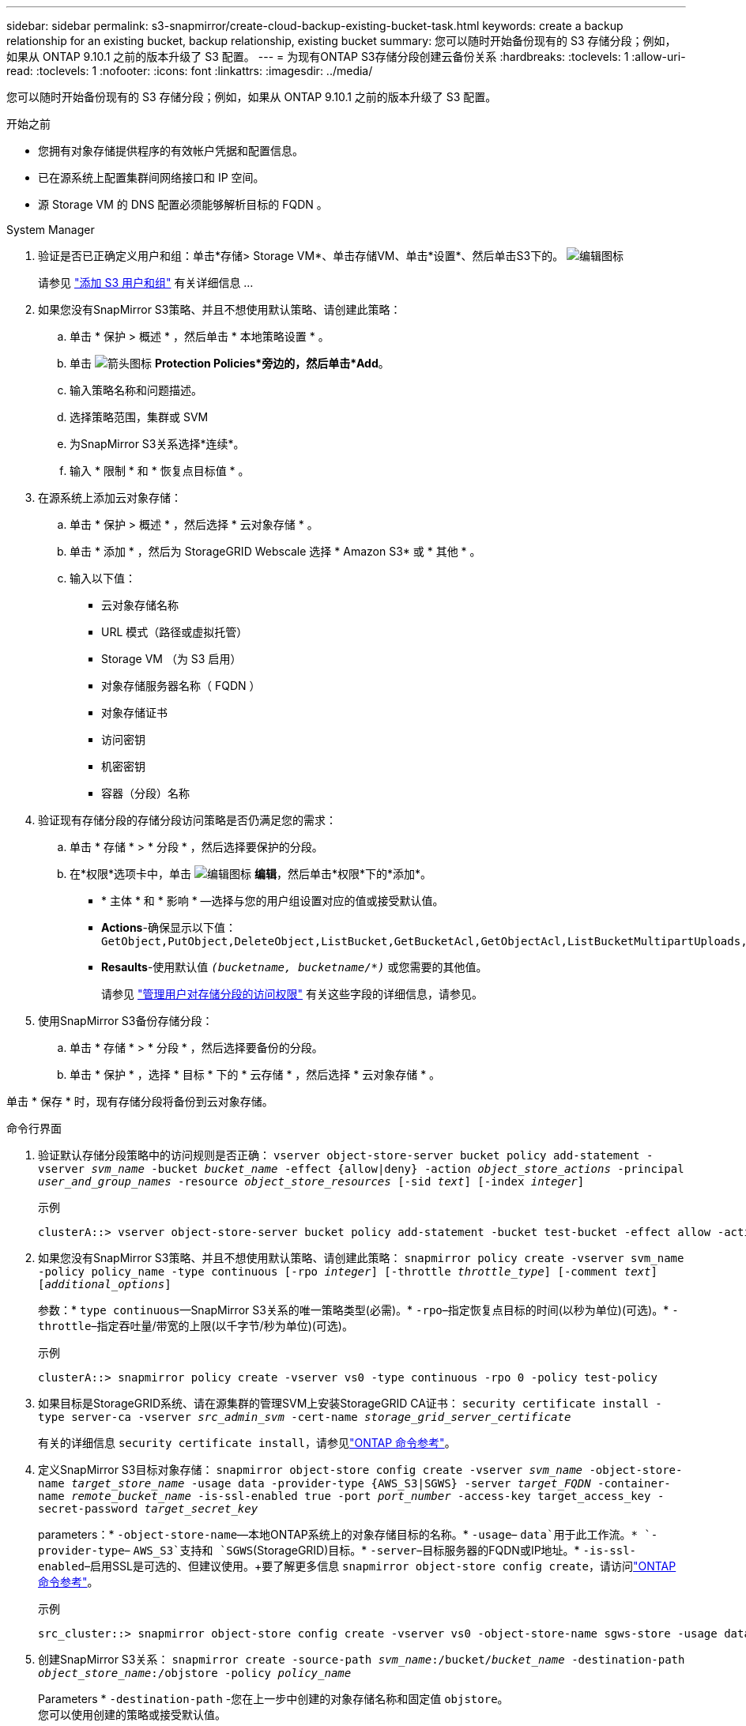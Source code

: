 ---
sidebar: sidebar 
permalink: s3-snapmirror/create-cloud-backup-existing-bucket-task.html 
keywords: create a backup relationship for an existing bucket, backup relationship, existing bucket 
summary: 您可以随时开始备份现有的 S3 存储分段；例如，如果从 ONTAP 9.10.1 之前的版本升级了 S3 配置。 
---
= 为现有ONTAP S3存储分段创建云备份关系
:hardbreaks:
:toclevels: 1
:allow-uri-read: 
:toclevels: 1
:nofooter: 
:icons: font
:linkattrs: 
:imagesdir: ../media/


[role="lead"]
您可以随时开始备份现有的 S3 存储分段；例如，如果从 ONTAP 9.10.1 之前的版本升级了 S3 配置。

.开始之前
* 您拥有对象存储提供程序的有效帐户凭据和配置信息。
* 已在源系统上配置集群间网络接口和 IP 空间。
* 源 Storage VM 的 DNS 配置必须能够解析目标的 FQDN 。


[role="tabbed-block"]
====
.System Manager
--
. 验证是否已正确定义用户和组：单击*存储> Storage VM*、单击存储VM、单击*设置*、然后单击S3下的。 image:icon_pencil.gif["编辑图标"]
+
请参见 link:../task_object_provision_add_s3_users_groups.html["添加 S3 用户和组"] 有关详细信息 ...

. 如果您没有SnapMirror S3策略、并且不想使用默认策略、请创建此策略：
+
.. 单击 * 保护 > 概述 * ，然后单击 * 本地策略设置 * 。
.. 单击 image:../media/icon_arrow.gif["箭头图标"] *Protection Policies*旁边的，然后单击*Add*。
.. 输入策略名称和问题描述。
.. 选择策略范围，集群或 SVM
.. 为SnapMirror S3关系选择*连续*。
.. 输入 * 限制 * 和 * 恢复点目标值 * 。


. 在源系统上添加云对象存储：
+
.. 单击 * 保护 > 概述 * ，然后选择 * 云对象存储 * 。
.. 单击 * 添加 * ，然后为 StorageGRID Webscale 选择 * Amazon S3* 或 * 其他 * 。
.. 输入以下值：
+
*** 云对象存储名称
*** URL 模式（路径或虚拟托管）
*** Storage VM （为 S3 启用）
*** 对象存储服务器名称（ FQDN ）
*** 对象存储证书
*** 访问密钥
*** 机密密钥
*** 容器（分段）名称




. 验证现有存储分段的存储分段访问策略是否仍满足您的需求：
+
.. 单击 * 存储 * > * 分段 * ，然后选择要保护的分段。
.. 在*权限*选项卡中，单击 image:icon_pencil.gif["编辑图标"] *编辑*，然后单击*权限*下的*添加*。
+
*** * 主体 * 和 * 影响 * —选择与您的用户组设置对应的值或接受默认值。
*** *Actions*-确保显示以下值： `GetObject,PutObject,DeleteObject,ListBucket,GetBucketAcl,GetObjectAcl,ListBucketMultipartUploads,ListMultipartUploadParts`
*** *Resaults*-使用默认值 `_(bucketname, bucketname/*)_` 或您需要的其他值。
+
请参见 link:../task_object_provision_manage_bucket_access.html["管理用户对存储分段的访问权限"] 有关这些字段的详细信息，请参见。





. 使用SnapMirror S3备份存储分段：
+
.. 单击 * 存储 * > * 分段 * ，然后选择要备份的分段。
.. 单击 * 保护 * ，选择 * 目标 * 下的 * 云存储 * ，然后选择 * 云对象存储 * 。




单击 * 保存 * 时，现有存储分段将备份到云对象存储。

--
.命令行界面
--
. 验证默认存储分段策略中的访问规则是否正确：
`vserver object-store-server bucket policy add-statement -vserver _svm_name_ -bucket _bucket_name_ -effect {allow|deny} -action _object_store_actions_ -principal _user_and_group_names_ -resource _object_store_resources_ [-sid _text_] [-index _integer_]`
+
.示例
[listing]
----
clusterA::> vserver object-store-server bucket policy add-statement -bucket test-bucket -effect allow -action GetObject,PutObject,DeleteObject,ListBucket,GetBucketAcl,GetObjectAcl,ListBucketMultipartUploads,ListMultipartUploadParts -principal - -resource test-bucket, test-bucket /*
----
. 如果您没有SnapMirror S3策略、并且不想使用默认策略、请创建此策略：
`snapmirror policy create -vserver svm_name -policy policy_name -type continuous [-rpo _integer_] [-throttle _throttle_type_] [-comment _text_] [_additional_options_]`
+
参数：* `type continuous`—SnapMirror S3关系的唯一策略类型(必需)。* `-rpo`–指定恢复点目标的时间(以秒为单位)(可选)。* `-throttle`–指定吞吐量/带宽的上限(以千字节/秒为单位)(可选)。

+
.示例
[listing]
----
clusterA::> snapmirror policy create -vserver vs0 -type continuous -rpo 0 -policy test-policy
----
. 如果目标是StorageGRID系统、请在源集群的管理SVM上安装StorageGRID CA证书：
`security certificate install -type server-ca -vserver _src_admin_svm_ -cert-name _storage_grid_server_certificate_`
+
有关的详细信息 `security certificate install`，请参见link:https://docs.netapp.com/us-en/ontap-cli/security-certificate-install.html["ONTAP 命令参考"^]。

. 定义SnapMirror S3目标对象存储：
`snapmirror object-store config create -vserver _svm_name_ -object-store-name _target_store_name_ -usage data -provider-type {AWS_S3|SGWS} -server _target_FQDN_ -container-name _remote_bucket_name_ -is-ssl-enabled true -port _port_number_ -access-key target_access_key -secret-password _target_secret_key_`
+
parameters：* `-object-store-name`—本地ONTAP系统上的对象存储目标的名称。* `-usage`– `data`用于此工作流。* `-provider-type`– `AWS_S3`支持和 `SGWS`(StorageGRID)目标。* `-server`–目标服务器的FQDN或IP地址。* `-is-ssl-enabled`–启用SSL是可选的、但建议使用。+要了解更多信息 `snapmirror object-store config create`，请访问link:https://docs.netapp.com/us-en/ontap-cli/snapmirror-object-store-config-create.html["ONTAP 命令参考"^]。

+
.示例
[listing]
----
src_cluster::> snapmirror object-store config create -vserver vs0 -object-store-name sgws-store -usage data -provider-type SGWS -server sgws.example.com -container-name target-test-bucket -is-ssl-enabled true -port 443 -access-key abc123 -secret-password xyz890
----
. 创建SnapMirror S3关系：
`snapmirror create -source-path _svm_name_:/bucket/_bucket_name_ -destination-path _object_store_name_:/objstore  -policy _policy_name_`
+
Parameters
* `-destination-path` -您在上一步中创建的对象存储名称和固定值 `objstore`。
  +
您可以使用创建的策略或接受默认值。

+
....
src_cluster::> snapmirror create -source-path vs0:/bucket/buck-evp -destination-path sgws-store:/objstore -policy test-policy
....
. 验证镜像是否处于活动状态：
`snapmirror show -policy-type continuous -fields status`


--
====